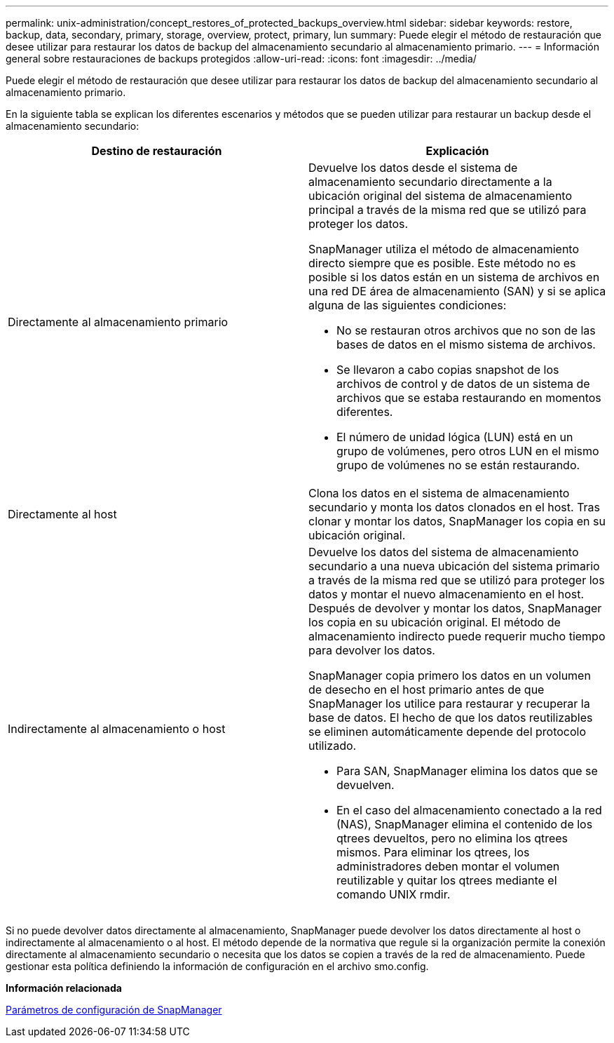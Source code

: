 ---
permalink: unix-administration/concept_restores_of_protected_backups_overview.html 
sidebar: sidebar 
keywords: restore, backup, data, secondary, primary, storage, overview, protect, primary, lun 
summary: Puede elegir el método de restauración que desee utilizar para restaurar los datos de backup del almacenamiento secundario al almacenamiento primario. 
---
= Información general sobre restauraciones de backups protegidos
:allow-uri-read: 
:icons: font
:imagesdir: ../media/


[role="lead"]
Puede elegir el método de restauración que desee utilizar para restaurar los datos de backup del almacenamiento secundario al almacenamiento primario.

En la siguiente tabla se explican los diferentes escenarios y métodos que se pueden utilizar para restaurar un backup desde el almacenamiento secundario:

|===
| Destino de restauración | Explicación 


 a| 
Directamente al almacenamiento primario
 a| 
Devuelve los datos desde el sistema de almacenamiento secundario directamente a la ubicación original del sistema de almacenamiento principal a través de la misma red que se utilizó para proteger los datos.

SnapManager utiliza el método de almacenamiento directo siempre que es posible. Este método no es posible si los datos están en un sistema de archivos en una red DE área de almacenamiento (SAN) y si se aplica alguna de las siguientes condiciones:

* No se restauran otros archivos que no son de las bases de datos en el mismo sistema de archivos.
* Se llevaron a cabo copias snapshot de los archivos de control y de datos de un sistema de archivos que se estaba restaurando en momentos diferentes.
* El número de unidad lógica (LUN) está en un grupo de volúmenes, pero otros LUN en el mismo grupo de volúmenes no se están restaurando.




 a| 
Directamente al host
 a| 
Clona los datos en el sistema de almacenamiento secundario y monta los datos clonados en el host. Tras clonar y montar los datos, SnapManager los copia en su ubicación original.



 a| 
Indirectamente al almacenamiento o host
 a| 
Devuelve los datos del sistema de almacenamiento secundario a una nueva ubicación del sistema primario a través de la misma red que se utilizó para proteger los datos y montar el nuevo almacenamiento en el host. Después de devolver y montar los datos, SnapManager los copia en su ubicación original. El método de almacenamiento indirecto puede requerir mucho tiempo para devolver los datos.

SnapManager copia primero los datos en un volumen de desecho en el host primario antes de que SnapManager los utilice para restaurar y recuperar la base de datos. El hecho de que los datos reutilizables se eliminen automáticamente depende del protocolo utilizado.

* Para SAN, SnapManager elimina los datos que se devuelven.
* En el caso del almacenamiento conectado a la red (NAS), SnapManager elimina el contenido de los qtrees devueltos, pero no elimina los qtrees mismos. Para eliminar los qtrees, los administradores deben montar el volumen reutilizable y quitar los qtrees mediante el comando UNIX rmdir.


|===
Si no puede devolver datos directamente al almacenamiento, SnapManager puede devolver los datos directamente al host o indirectamente al almacenamiento o al host. El método depende de la normativa que regule si la organización permite la conexión directamente al almacenamiento secundario o necesita que los datos se copien a través de la red de almacenamiento. Puede gestionar esta política definiendo la información de configuración en el archivo smo.config.

*Información relacionada*

xref:reference_snapmanager_configuration_parameters.adoc[Parámetros de configuración de SnapManager]
